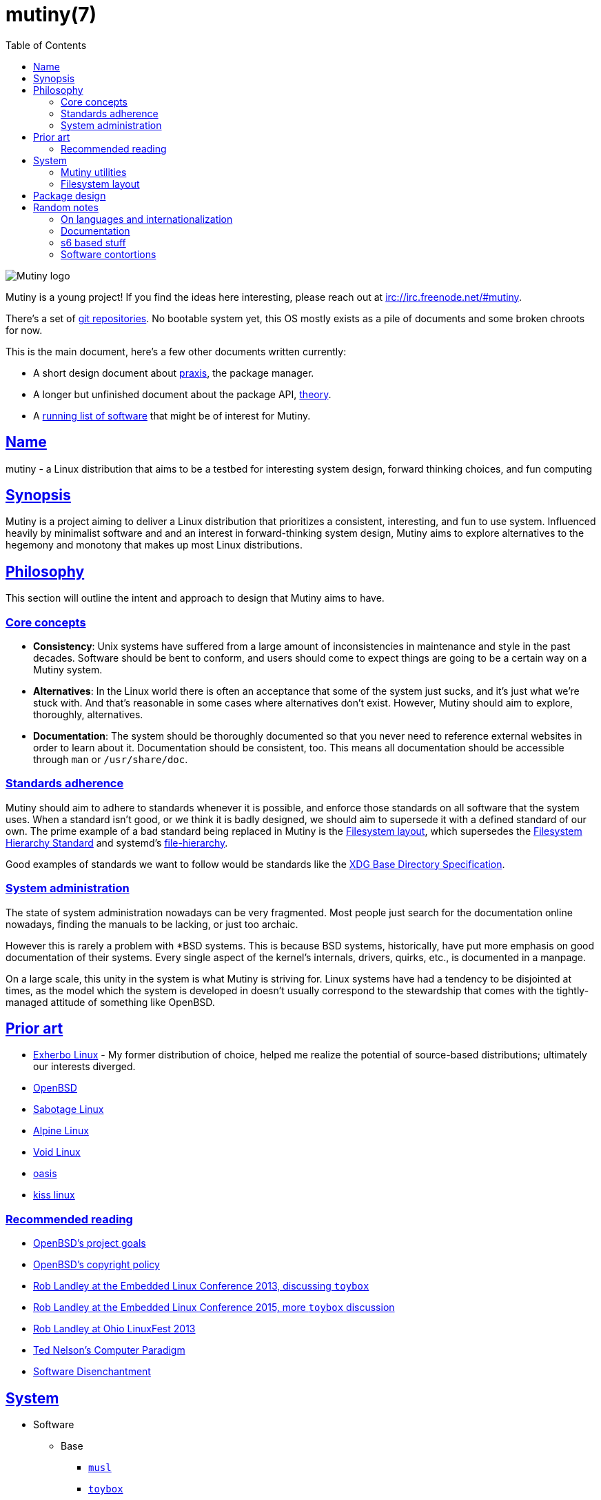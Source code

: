 = mutiny(7)
:description: Details, overview, and other notes about the design of a Mutiny system.
:toc: right
:toclevels: 4
:sectlinks:
:sectanchors:
:idprefix:

:pp: ++

ifdef::backend-html5[]
image::logo.svg[Mutiny logo]

Mutiny is a young project! If you find the ideas here interesting, please reach out at
irc://irc.freenode.net/#mutiny.

There's a set of https://github.com/mutinyproject[git repositories]. No bootable system yet, this OS
mostly exists as a pile of documents and some broken chroots for now.

This is the main document, here's a few other documents written currently:

* A short design document about <<praxis-design.7.adoc#,praxis>>, the package manager.
* A longer but unfinished document about the package API, <<theory.7.adoc#,theory>>.
* A <<software.adoc#,running list of software>> that might be of interest for Mutiny.

endif::[]

== Name

mutiny - a Linux distribution that aims to be a testbed for interesting system design, forward
thinking choices, and fun computing

== Synopsis

Mutiny is a project aiming to deliver a Linux distribution that prioritizes a consistent,
interesting, and fun to use system. Influenced heavily by minimalist software and and an interest in
forward-thinking system design, Mutiny aims to explore alternatives to the hegemony and monotony
that makes up most Linux distributions.

== Philosophy

This section will outline the intent and approach to design that Mutiny aims to have.

=== Core concepts

* **Consistency**: Unix systems have suffered from a large amount of inconsistencies
  in maintenance and style in the past decades. Software should be bent to conform, and
  users should come to expect things are going to be a certain way on a Mutiny system.
* **Alternatives**: In the Linux world there is often an acceptance that some of the system just
  sucks, and it's just what we're stuck with. And that's reasonable in some cases where alternatives
  don't exist. However, Mutiny should aim to explore, thoroughly, alternatives.
* **Documentation**: The system should be thoroughly documented so that you never need to
  reference external websites in order to learn about it. Documentation should be consistent,
  too. This means all documentation should be accessible through `man` or `/usr/share/doc`.

=== Standards adherence

:filesystem-hierarchy-standard:     http://refspecs.linuxfoundation.org/FHS_3.0/fhs-3.0.html
:file-hierarchy:                    https://www.freedesktop.org/software/systemd/man/file-hierarchy.html
:xdg-base-directory-specification:  https://specifications.freedesktop.org/basedir-spec/basedir-spec-latest.html

Mutiny should aim to adhere to standards whenever it is possible, and enforce those standards
on all software that the system uses. When a standard isn't good, or we think it is badly
designed, we should aim to supersede it with a defined standard of our own. The prime example
of a bad standard being replaced in Mutiny is the <<Filesystem layout>>, which supersedes the
{filesystem-hierarchy-standard}[Filesystem Hierarchy Standard] and systemd's
{file-hierarchy}[file-hierarchy].

Good examples of standards we want to follow would be standards like the
{xdg-base-directory-specification}[XDG Base Directory Specification].

=== System administration

The state of system administration nowadays can be very fragmented. Most people just search for the
documentation online nowadays, finding the manuals to be lacking, or just too archaic.

However this is rarely a problem with *BSD systems. This is because BSD systems, historically, have
put more emphasis on good documentation of their systems. Every single aspect of the kernel's
internals, drivers, quirks, etc., is documented in a manpage.

On a large scale, this unity in the system is what Mutiny is striving for. Linux systems have had a
tendency to be disjointed at times, as the model which the system is developed in doesn't usually
correspond to the stewardship that comes with the tightly-managed attitude of something like OpenBSD.

== Prior art

* https://www.exherbo.org[Exherbo Linux] - My former distribution of choice, helped me realize the
  potential of source-based distributions; ultimately our interests diverged.
* https://www.openbsd.org[OpenBSD]
* http://sabotage.tech[Sabotage Linux]
* https://alpinelinux.org[Alpine Linux]
* https://voidlinux.eu[Void Linux]
* https://github.com/michaelforney/oasis[oasis]
* https://github.com/kissx/kiss[kiss linux]

=== Recommended reading

* https://www.openbsd.org/goals.html[OpenBSD's project goals]
* https://www.openbsd.org/policy.html[OpenBSD's copyright policy]
* https://www.youtube.com/watch?v=SGmtP5Lg_t0[Rob Landley at the Embedded Linux Conference 2013, discussing `toybox`]
* https://www.youtube.com/watch?v=04XwAbtPmAg[Rob Landley at the Embedded Linux Conference 2015, more `toybox` discussion]
* https://archive.org/details/OhioLinuxfest2013/24-Rob_Landley-The_Rise_and_Fall_of_Copyleft.flac[Rob Landley at Ohio LinuxFest 2013]
* http://hyperland.com/TedCompOneLiners[Ted Nelson's Computer Paradigm]
* https://tonsky.me/blog/disenchantment[Software Disenchantment]

== System

:github:    https://github.com
:skarnet:   https://skarnet.org/software
:gnu:       https://www.gnu.org/software
:oil-shell: https://www.oilshell.org

* Software
    ** Base
        *** https://www.musl-libc.org[`musl`]
        *** http://www.landley.net/toybox/[`toybox`]
            **** https://www.busybox.net[`busybox`] to fill in the cracks, temporarily
        *** https://www.mirbsd.org/mksh.htm[`mksh`]
            **** The long-term plan is to switch to the {oil-shell}[Oil shell] once it is fully
                 functional.
            **** This is to be decided, however; {github}/emersion/mrsh[mrsh] may also be looked
                 into, though it lacks arrays and likely won't ever have them since they aren't part
                 of POSIX.
        *** {skarnet}/execline[`execline`] for system automation
        *** {skarnet}/s6[`s6`] and {skarnet}/s6-rc[`s6-rc`] for system initialization and supervision
        *** {github}/leahneukirchen/snooze[`snooze`] for job scheduling
        *** {skarnet}/mdevd[`mdevd`] for device handling, firmware loading
        *** https://www.libressl.org[`libressl`]
        *** http://mandoc.bsd.lv[`mandoc`]
    ** Toolchain
        *** LLVM is currently being reconsidered in favor of the usual GNU toolchain.
            footnote:[LLVM as a project seems to be suffering from lots of feature creep and could do
            with some new maintainership and less influence from Google. Notably,
            https://lists.llvm.org/pipermail/llvm-dev/2019-June/133308.html[they are looking into
            creating their own libc written in C++ for whatever reason]. LLVM seems to be a project
            carrying a lot of baggage that I'm really not interested in involving with my project.
            Aside from that, using LLVM, while one of my initial hopes for Mutiny, has proven over
            time to also be one of the main reasons it has stagnated attempt after attempt. This is
            pretty disappointing to me as I had really hoped to be one of the first distributions made
            with a completely non-GNU toolchain.]

            **** https://clang.llvm.org/[`clang`]
            **** https://libcxx.llvm.org[`libc{pp}`]
        *** https://git.2f30.org/fortify-headers[`fortify-headers`]
        *** https://github.com/sabotage-linux/gettext-tiny[`gettext-tiny`]

Nonessential but otherwise interesting software that would be a good fit to the philosophy can be
found on the <<software.adoc#,software page>>.

=== Mutiny utilities

* <<praxis-design.7.adoc#,`praxis`>> - a source-based package manager
* `synonym` - a utility for managing alternatives
* `commune` - utilities for working with the `s6` and `s6-rc` state manager with Mutiny policy
    ** `commune-snooze` - manages scheduled jobs at the system and user scope
    ** `commune-user` - manages the user’s services and states (cf. `systemd --user`)
    ** `commune-xinit` - manages the user’s Xorg session

=== Filesystem layout

In the Mutiny layout, there are a few goals:

* Accomodate some common paths; `#!/bin/sh`, etc.
* Remove redundancy. No more `/media` or `/usr`, `/tmp` points to `/run/tmp`.
* Embrace the _good_ innovations that have occurred, like `/run` and the `/sbin`+`/bin` merge.

```
/                           - The root, and root user's home directory.
├── bin                     - System-managed binary files.
├── dev                     - Device files. (devtmpfs)
├── etc                     - System-localized configuration.
├── home                    - User files.
├── include                 - System-managed header files.
├── lib                     - System-managed library files.
├── local
│   ├── bin                 - User-managed binary files.
│   ├── include             - User-managed header files.
│   ├── lib                 - User-managed library files.
│   └── share               - User managed resource files.
│       └── man             - User-managed manual pages.
│
├── mnt                     - Mounted devices and mountpoints.
├── proc                    - Process information. (procfs)
├── run                     - Runtime files. (tmpfs, directory structure created at boot)
│   ├── tmp                 - Temporary files. (cleared at boot)
│   └── user                - User runtime files.
│       └── 1000            - User's `$XDG_RUNTIME_DIR`. (created at login)
│           └── commune     - User's supervision trees, maintained by `commune` scopes.
│               ├── snooze  - Corresponds to the running supervision tree for user's jobs.
│               │             Maintained by `commune-snooze`.
│               ├── user    - Corresponds to the running supervision tree for the user.
│               │             Maintained by `commune-user`.
│               └── xinit   - Corresponds to the running supervision tree for the user's Xorg
│                             session. Maintained by `commune-xinit`.
│
├── sbin                    - Symbolic link to `bin`.
├── share                   - Managed resource files.
│   └── man                 - System manual pages.
│
├── srv                     - Service directories. (git-daemon, httpd)
│   ├── git
│   └── http
│
├── sys                     - System/kernel information. (sysfs)
├── tmp                     - Symbolic link to `run/tmp`.
├── usr                     - Symbolic link to `.`.
└── var                     - Persistent system data.
    ├── cache               - Cache for system programs.
    │   └── praxis
    │       └── distfiles   - Downloaded source for packages.
    │
    ├── lib                 - Log files for system programs.
    ├── log                 - Databases and other data for system programs.
    ├── run                 - Symbolic link to `../run`.
    └── tmp                 - Persistent yet temporary files, not cleared at boot.
```

At one point, there was an intent to support cross-compilation, akin to Exherbo's multiarch design.
This has been removed due to a lack of necessity and ultimately, little gain for a lot of pain to
take on.

== Package design

* Reasonable command line interface
* Run (inexpensive) tests by default
* Libraries
    ** See: Gentoo's eclasses, Exherbo's exlibs
* Useful metadata
    ** Build dependencies vs. runtime dependencies
    ** Licenses
    ** Links to documentation

== Random notes

(ideally these will disappear and turn into their own sections or pages or what have you)

=== On languages and internationalization

The insistance of English being "the default language of computing" as a rationale to justify
not replacing `gettext` is rather stupid, when not a bit xenophobic. Asserting default languages
of entire fields has real world implications when it gets down to the people using them. There's a
really interesting tendency in the Unix development crowds that have minimalist design tendencies
to just ignore this.

Mutiny packages should allow for options to only install whatever languages are going to be used.
We _can_ set `en_US` as the default language that is enabled in packages, but only if we are going
to provide complete support to those who speak other languages. There's an obvious question here
as to documentation and support through things like IRC though, and I'm only one person.

=== Documentation

A goal should be to ensure that most documentation is `mdoc` format. `s6` is a notable example of a
project that doesn't currently have manpages, though I believe that's something many people in the
community have been wanting.

There's a few tools written by the main `mandoc` dev that convert other formats to mdoc, they might
be worth looking at.

* https://mandoc.bsd.lv/docbook2mdoc[`docbook2mdoc`]
* https://mandoc.bsd.lv/pod2mdoc[`pod2mdoc`]
* https://mandoc.bsd.lv/texi2mdoc[`texi2mdoc`]

=== s6 based stuff

In Mutiny, a goal should be to have the same software powering many scopes of the system. This
promotes the ability to have an intimate familiarity with the foundation of your system, and thus an
easier introduction to administrating it and doing cool stuff with it. A really good point in which
this can be carried out is in `s6` and `s6-rc`.

I have a work in progress implementation of doing this at the `xinit` level, since it's definitely
possible to do a supervisor as your session manager for Xorg sessions. Furthermore, this should be
able to be carried up to the login level. (call it `commune-user`) This could mean user services
for users on the system, akin to systemd's user scope...

=== Software contortions

* XDG contortions
    ** https://wiki.archlinux.org/index.php/XDG_Base_Directory#Partial[lots of software can be told to use XDG if you just give them the right variables]
    ** should software distributed by us be patched to use XDG?
